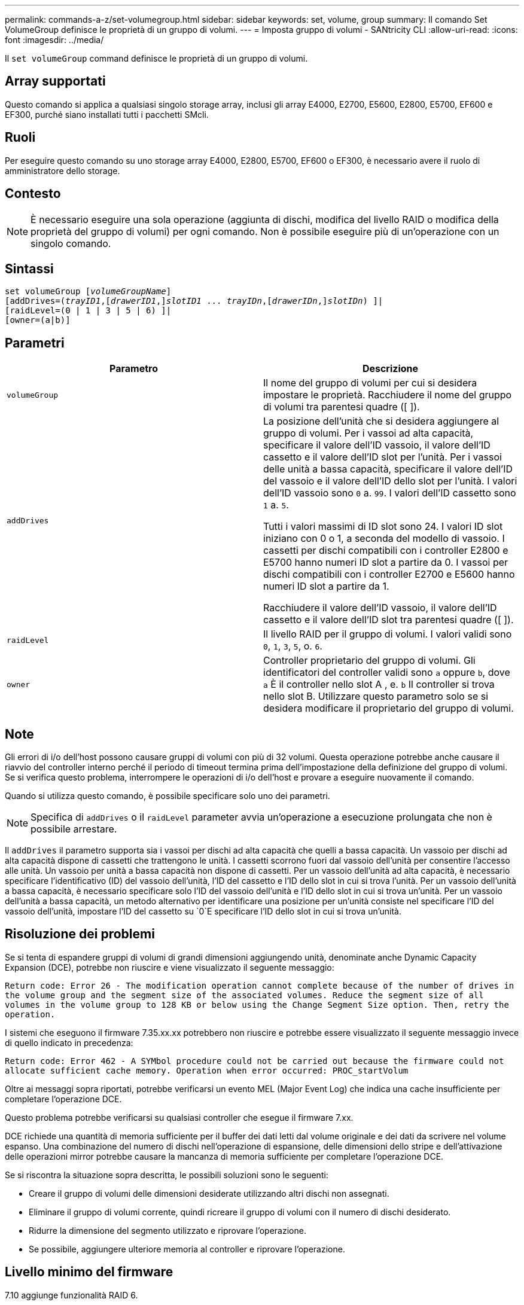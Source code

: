 ---
permalink: commands-a-z/set-volumegroup.html 
sidebar: sidebar 
keywords: set, volume, group 
summary: Il comando Set VolumeGroup definisce le proprietà di un gruppo di volumi. 
---
= Imposta gruppo di volumi - SANtricity CLI
:allow-uri-read: 
:icons: font
:imagesdir: ../media/


[role="lead"]
Il `set volumeGroup` command definisce le proprietà di un gruppo di volumi.



== Array supportati

Questo comando si applica a qualsiasi singolo storage array, inclusi gli array E4000, E2700, E5600, E2800, E5700, EF600 e EF300, purché siano installati tutti i pacchetti SMcli.



== Ruoli

Per eseguire questo comando su uno storage array E4000, E2800, E5700, EF600 o EF300, è necessario avere il ruolo di amministratore dello storage.



== Contesto

[NOTE]
====
È necessario eseguire una sola operazione (aggiunta di dischi, modifica del livello RAID o modifica della proprietà del gruppo di volumi) per ogni comando. Non è possibile eseguire più di un'operazione con un singolo comando.

====


== Sintassi

[source, cli, subs="+macros"]
----
set volumeGroup pass:quotes[[_volumeGroupName_]]
[addDrives=pass:quotes[(_trayID1_],pass:quotes[[_drawerID1_,]]pass:quotes[_slotID1_] ... pass:quotes[_trayIDn_],pass:quotes[[_drawerIDn_,]]pass:quotes[_slotIDn_]) ]|
[raidLevel=(0 | 1 | 3 | 5 | 6) ]|
[owner=(a|b)]
----


== Parametri

[cols="2*"]
|===
| Parametro | Descrizione 


 a| 
`volumeGroup`
 a| 
Il nome del gruppo di volumi per cui si desidera impostare le proprietà. Racchiudere il nome del gruppo di volumi tra parentesi quadre ([ ]).



 a| 
`addDrives`
 a| 
La posizione dell'unità che si desidera aggiungere al gruppo di volumi. Per i vassoi ad alta capacità, specificare il valore dell'ID vassoio, il valore dell'ID cassetto e il valore dell'ID slot per l'unità. Per i vassoi delle unità a bassa capacità, specificare il valore dell'ID del vassoio e il valore dell'ID dello slot per l'unità. I valori dell'ID vassoio sono `0` a. `99`. I valori dell'ID cassetto sono `1` a. `5`.

Tutti i valori massimi di ID slot sono 24. I valori ID slot iniziano con 0 o 1, a seconda del modello di vassoio. I cassetti per dischi compatibili con i controller E2800 e E5700 hanno numeri ID slot a partire da 0. I vassoi per dischi compatibili con i controller E2700 e E5600 hanno numeri ID slot a partire da 1.

Racchiudere il valore dell'ID vassoio, il valore dell'ID cassetto e il valore dell'ID slot tra parentesi quadre ([ ]).



 a| 
`raidLevel`
 a| 
Il livello RAID per il gruppo di volumi. I valori validi sono `0`, `1`, `3`, `5`, o. `6`.



 a| 
`owner`
 a| 
Controller proprietario del gruppo di volumi. Gli identificatori del controller validi sono `a` oppure `b`, dove `a` È il controller nello slot A , e. `b` Il controller si trova nello slot B. Utilizzare questo parametro solo se si desidera modificare il proprietario del gruppo di volumi.

|===


== Note

Gli errori di i/o dell'host possono causare gruppi di volumi con più di 32 volumi. Questa operazione potrebbe anche causare il riavvio del controller interno perché il periodo di timeout termina prima dell'impostazione della definizione del gruppo di volumi. Se si verifica questo problema, interrompere le operazioni di i/o dell'host e provare a eseguire nuovamente il comando.

Quando si utilizza questo comando, è possibile specificare solo uno dei parametri.

[NOTE]
====
Specifica di `addDrives` o il `raidLevel` parameter avvia un'operazione a esecuzione prolungata che non è possibile arrestare.

====
Il `addDrives` il parametro supporta sia i vassoi per dischi ad alta capacità che quelli a bassa capacità. Un vassoio per dischi ad alta capacità dispone di cassetti che trattengono le unità. I cassetti scorrono fuori dal vassoio dell'unità per consentire l'accesso alle unità. Un vassoio per unità a bassa capacità non dispone di cassetti. Per un vassoio dell'unità ad alta capacità, è necessario specificare l'identificativo (ID) del vassoio dell'unità, l'ID del cassetto e l'ID dello slot in cui si trova l'unità. Per un vassoio dell'unità a bassa capacità, è necessario specificare solo l'ID del vassoio dell'unità e l'ID dello slot in cui si trova un'unità. Per un vassoio dell'unità a bassa capacità, un metodo alternativo per identificare una posizione per un'unità consiste nel specificare l'ID del vassoio dell'unità, impostare l'ID del cassetto su `0`E specificare l'ID dello slot in cui si trova un'unità.



== Risoluzione dei problemi

Se si tenta di espandere gruppi di volumi di grandi dimensioni aggiungendo unità, denominate anche Dynamic Capacity Expansion (DCE), potrebbe non riuscire e viene visualizzato il seguente messaggio:

`Return code: Error 26 - The modification operation cannot complete because of the number of drives in the volume group and the segment size of the associated volumes. Reduce the segment size of all volumes in the volume group to 128 KB or below using the Change Segment Size option. Then, retry the operation.`

I sistemi che eseguono il firmware 7.35.xx.xx potrebbero non riuscire e potrebbe essere visualizzato il seguente messaggio invece di quello indicato in precedenza:

`Return code: Error 462 - A SYMbol procedure could not be carried out because the firmware could not allocate sufficient cache memory. Operation when error occurred: PROC_startVolum`

Oltre ai messaggi sopra riportati, potrebbe verificarsi un evento MEL (Major Event Log) che indica una cache insufficiente per completare l'operazione DCE.

Questo problema potrebbe verificarsi su qualsiasi controller che esegue il firmware 7.xx.

DCE richiede una quantità di memoria sufficiente per il buffer dei dati letti dal volume originale e dei dati da scrivere nel volume espanso. Una combinazione del numero di dischi nell'operazione di espansione, delle dimensioni dello stripe e dell'attivazione delle operazioni mirror potrebbe causare la mancanza di memoria sufficiente per completare l'operazione DCE.

Se si riscontra la situazione sopra descritta, le possibili soluzioni sono le seguenti:

* Creare il gruppo di volumi delle dimensioni desiderate utilizzando altri dischi non assegnati.
* Eliminare il gruppo di volumi corrente, quindi ricreare il gruppo di volumi con il numero di dischi desiderato.
* Ridurre la dimensione del segmento utilizzato e riprovare l'operazione.
* Se possibile, aggiungere ulteriore memoria al controller e riprovare l'operazione.




== Livello minimo del firmware

7.10 aggiunge funzionalità RAID 6.

7.30 rimuove `availability` parametro.

7.60 aggiunge `drawerID` input dell'utente.
